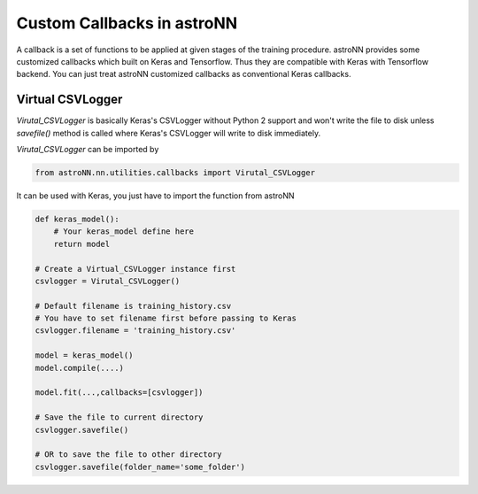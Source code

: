 
Custom Callbacks in astroNN
=======================================

A callback is a set of functions to be applied at given stages of the training procedure.
astroNN provides some customized callbacks which built on Keras and Tensorflow. Thus they are compatible with Keras
with Tensorflow backend. You can just treat astroNN customized callbacks as conventional Keras callbacks.

Virtual CSVLogger
---------------------------------------------

`Virutal_CSVLogger` is basically Keras's CSVLogger without Python 2 support and won't write the file to disk unless
`savefile()` method is called where Keras's CSVLogger will write to disk immediately.


`Virutal_CSVLogger` can be imported by

.. code-block:: python

    from astroNN.nn.utilities.callbacks import Virutal_CSVLogger

It can be used with Keras, you just have to import the function from astroNN

.. code-block:: python

    def keras_model():
        # Your keras_model define here
        return model

    # Create a Virtual_CSVLogger instance first
    csvlogger = Virutal_CSVLogger()

    # Default filename is training_history.csv
    # You have to set filename first before passing to Keras
    csvlogger.filename = 'training_history.csv'

    model = keras_model()
    model.compile(....)

    model.fit(...,callbacks=[csvlogger])

    # Save the file to current directory
    csvlogger.savefile()

    # OR to save the file to other directory
    csvlogger.savefile(folder_name='some_folder')
